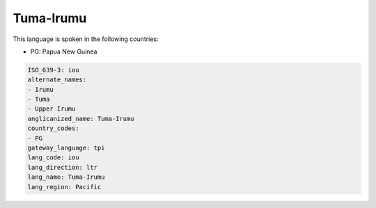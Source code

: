 .. _iou:

Tuma-Irumu
==========

This language is spoken in the following countries:

* PG: Papua New Guinea

.. code-block:: yaml

    ISO_639-3: iou
    alternate_names:
    - Irumu
    - Tuma
    - Upper Irumu
    anglicanized_name: Tuma-Irumu
    country_codes:
    - PG
    gateway_language: tpi
    lang_code: iou
    lang_direction: ltr
    lang_name: Tuma-Irumu
    lang_region: Pacific
    
